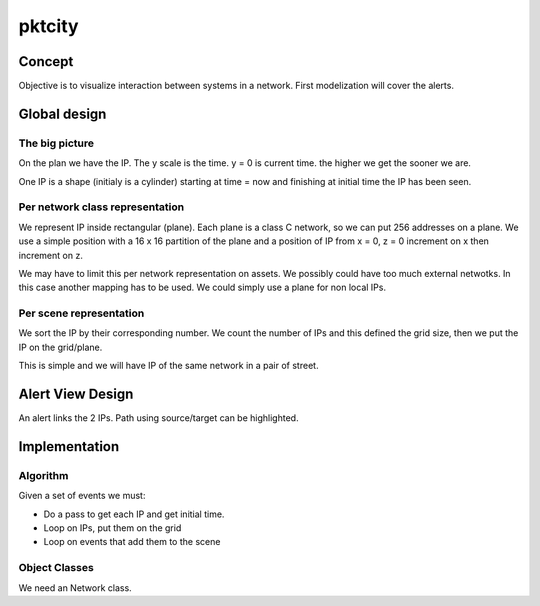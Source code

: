 =======
pktcity
=======

Concept
=======

Objective is to visualize interaction between systems in a network.
First modelization will cover the alerts.


Global design
=============

The big picture
---------------

On the plan we have the IP. The y scale is the time. y = 0 is current time. the higher we get the sooner
we are.

One IP is a shape (initialy is a cylinder) starting at time = now and finishing at initial time the IP has been seen.

Per network class representation
--------------------------------

We represent IP inside rectangular (plane). Each plane is a class C network, so we can put 256 addresses
on a plane. We use a simple position with a 16 x 16 partition of the plane and a position of IP from x = 0, z = 0
increment on x then increment on z.

We may have to limit this per network representation on assets. We possibly could have too much external netwotks.
In this case another mapping has to be used.
We could simply use a plane for non local IPs.

Per scene representation
------------------------

We sort the IP by their corresponding number.
We count the number of IPs and this defined the grid size, then we put the IP on the grid/plane.

This is simple and we will have IP of the same network in a pair of street.


Alert View Design
=================

An alert links the 2 IPs.  Path using source/target can be highlighted.

Implementation
==============

Algorithm
---------

Given a set of events we must:

* Do a pass to get each IP and get initial time.
* Loop on IPs, put them on the grid
* Loop on events that add them to the scene


Object Classes
---------------

We need an Network class.
